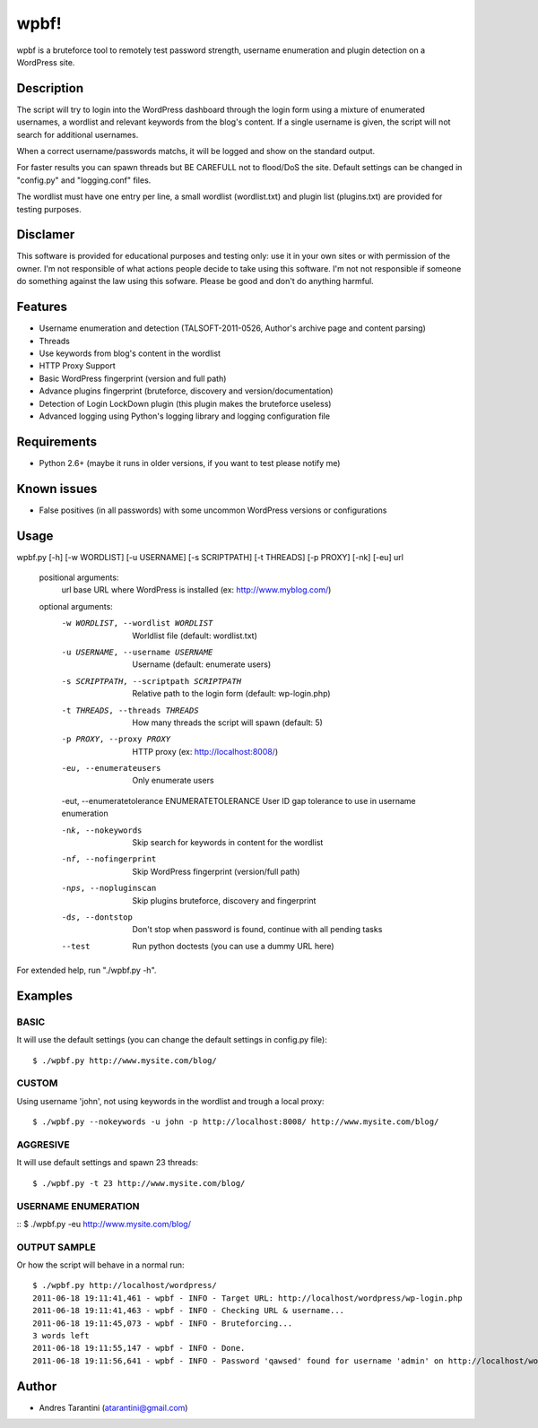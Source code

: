 -----
wpbf!
-----

wpbf is a bruteforce tool to remotely test password strength, username enumeration and plugin detection on a WordPress site.

Description
^^^^^^^^^^^

The script will try to login into the WordPress dashboard through the login form using a mixture of
enumerated usernames, a wordlist and relevant keywords from the blog's content. If a single username is
given, the script will not search for additional usernames.

When a correct username/passwords matchs, it will be logged and show on the standard output.

For faster results you can spawn threads but BE CAREFULL not to flood/DoS the site. Default
settings can be changed in "config.py" and "logging.conf" files.

The wordlist must have one entry per line, a small wordlist (wordlist.txt) and plugin list (plugins.txt) are provided for testing purposes.

Disclamer
^^^^^^^^^

This software is provided for educational purposes and testing only: use it in your own sites or
with permission of the owner. I'm not responsible of what actions people decide to take using this
software. I'm not not responsible if someone do something against the law using this sofware. Please
be good and don't do anything harmful.

Features
^^^^^^^^

* Username enumeration and detection (TALSOFT-2011-0526, Author's archive page and content parsing)
* Threads
* Use keywords from blog's content in the wordlist
* HTTP Proxy Support
* Basic WordPress fingerprint (version and full path)
* Advance plugins fingerprint (bruteforce, discovery and version/documentation)
* Detection of Login LockDown plugin (this plugin makes the bruteforce useless)
* Advanced logging using Python's logging library and logging configuration file

Requirements
^^^^^^^^^^^^

* Python 2.6+ (maybe it runs in older versions, if you want to test please notify me)

Known issues
^^^^^^^^^^^^
* False positives (in all passwords) with some uncommon WordPress versions or configurations

Usage
^^^^^

wpbf.py [-h] [-w WORDLIST] [-u USERNAME] [-s SCRIPTPATH] [-t THREADS] [-p PROXY] [-nk] [-eu] url

	positional arguments:
	  url                   base URL where WordPress is installed (ex: http://www.myblog.com/)

	optional arguments:
	  -w WORDLIST, --wordlist WORDLIST		        Worldlist file (default: wordlist.txt)
	  -u USERNAME, --username USERNAME		        Username (default: enumerate users)
	  -s SCRIPTPATH, --scriptpath SCRIPTPATH	        Relative path to the login form (default: wp-login.php)
	  -t THREADS, --threads THREADS		        How many threads the script will spawn (default: 5)
	  -p PROXY, --proxy PROXY			        HTTP proxy (ex: http://localhost:8008/)

	  -eu, --enumerateusers			        Only enumerate users
	  -eut, --enumeratetolerance ENUMERATETOLERANCE	User ID gap tolerance to use in username enumeration

	  -nk, --nokeywords                                 Skip search for keywords in content for the wordlist
	  -nf, --nofingerprint                              Skip WordPress fingerprint (version/full path)
	  -nps, --nopluginscan                              Skip plugins bruteforce, discovery and fingerprint
	  -ds, --dontstop                                   Don't stop when password is found, continue with all pending tasks

	  --test                                            Run python doctests (you can use a dummy URL here)

For extended help, run "./wpbf.py -h".

Examples
^^^^^^^^

BASIC
+++++

It will use the default settings (you can change the default settings in config.py file)::

$ ./wpbf.py http://www.mysite.com/blog/

CUSTOM
++++++

Using username 'john', not using keywords in the wordlist and trough a local proxy::

$ ./wpbf.py --nokeywords -u john -p http://localhost:8008/ http://www.mysite.com/blog/

AGGRESIVE
+++++++++

It will use default settings and spawn 23 threads::

$ ./wpbf.py -t 23 http://www.mysite.com/blog/


USERNAME ENUMERATION
++++++++++++++++++++
::
$ ./wpbf.py -eu http://www.mysite.com/blog/

OUTPUT SAMPLE
+++++++++++++
Or how the script will behave in a normal run::

	$ ./wpbf.py http://localhost/wordpress/
	2011-06-18 19:11:41,461 - wpbf - INFO - Target URL: http://localhost/wordpress/wp-login.php
	2011-06-18 19:11:41,463 - wpbf - INFO - Checking URL & username...
	2011-06-18 19:11:45,073 - wpbf - INFO - Bruteforcing...
	3 words left
	2011-06-18 19:11:55,147 - wpbf - INFO - Done.
	2011-06-18 19:11:56,641 - wpbf - INFO - Password 'qawsed' found for username 'admin' on http://localhost/wordpress/wp-login.php

Author
^^^^^^

* Andres Tarantini (atarantini@gmail.com)
